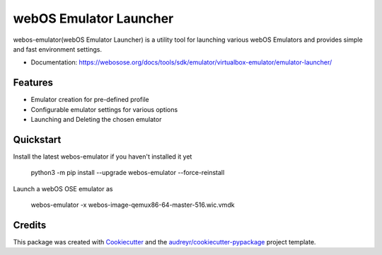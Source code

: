 =======================
webOS Emulator Launcher
=======================


.. image:: https://img.shields.io/pypi/v/webos-emulator.svg
        :target: https://pypi.python.org/pypi/webos-emulator


webos-emulator(webOS Emulator Launcher) is a utility tool for launching various webOS Emulators and provides simple and fast environment settings.

* Documentation: https://webosose.org/docs/tools/sdk/emulator/virtualbox-emulator/emulator-launcher/

Features
--------

* Emulator creation for pre-defined profile
* Configurable emulator settings for various options
* Launching and Deleting the chosen emulator

Quickstart
----------

Install the latest webos-emulator if you haven't installed it yet

    python3 -m pip install --upgrade webos-emulator --force-reinstall

Launch a webOS OSE emulator as

    webos-emulator -x webos-image-qemux86-64-master-516.wic.vmdk


Credits
-------

This package was created with Cookiecutter_ and the `audreyr/cookiecutter-pypackage`_ project template.

.. _Cookiecutter: https://github.com/audreyr/cookiecutter
.. _`audreyr/cookiecutter-pypackage`: https://github.com/audreyr/cookiecutter-pypackage
